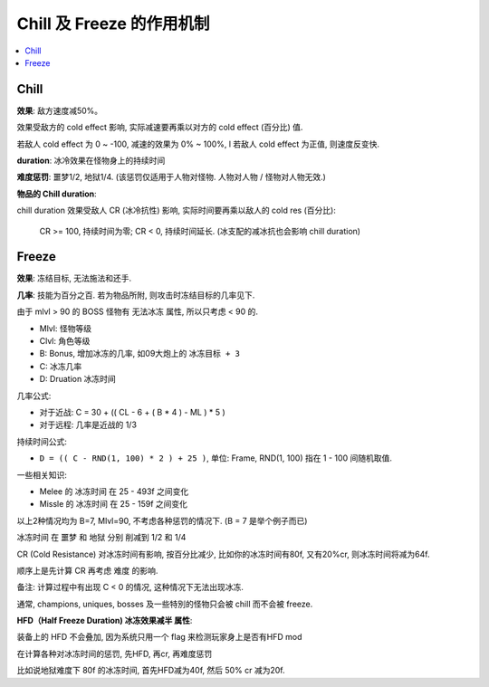 Chill 及 Freeze 的作用机制
==============================================================================

.. contents::
    :local:


Chill
------------------------------------------------------------------------------

**效果**: 敌方速度减50%。

效果受敌方的 cold effect 影响, 实际减速要再乘以对方的 cold effect (百分比) 值.

若敌人 cold effect 为 0 ~ -100, 减速的效果为 0% ~ 100%, l 若敌人 cold effect 为正值, 则速度反变快.

**duration**: 冰冷效果在怪物身上的持续时间

**难度惩罚**: 噩梦1/2, 地狱1/4. (该惩罚仅适用于人物对怪物. 人物对人物 / 怪物对人物无效.)

**物品的 Chill duration**:

chill duration 效果受敌人 CR (冰冷抗性) 影响, 实际时间要再乘以敌人的 cold res (百分比):

    CR >= 100, 持续时间为零; CR < 0, 持续时间延长. (冰支配的减冰抗也会影响 chill duration)


Freeze
------------------------------------------------------------------------------

**效果**: 冻结目标, 无法施法和还手.
　
**几率**: 技能为百分之百. 若为物品所附, 则攻击时冻结目标的几率见下.

由于 mlvl > 90 的 BOSS 怪物有 ``无法冰冻`` 属性, 所以只考虑 < 90 的.

- Mlvl: 怪物等级
- Clvl: 角色等级
- B: Bonus, 增加冰冻的几率, 如09大炮上的 ``冰冻目标 + 3``
- C: 冰冻几率
- D: Druation 冰冻时间

几率公式:

- 对于近战: C = 30 + (( CL - 6 + ( B * 4 ) - ML ) * 5 )
- 对于远程: 几率是近战的 1/3

持续时间公式:

- ``D = (( C - RND(1, 100) * 2 ) + 25 )``, 单位: Frame, RND(1, 100) 指在 1 - 100 间随机取值.

一些相关知识:

- Melee 的 冰冻时间 在 25 - 493f 之间变化
- Missle 的 冰冻时间 在 25 - 159f 之间变化

以上2种情况均为 B=7, Mlvl=90, 不考虑各种惩罚的情况下. (B = 7 是举个例子而已)

冰冻时间 在 噩梦 和 地狱 分别 削减到 1/2 和 1/4

CR (Cold Resistance) 对冰冻时间有影响, 按百分比减少, 比如你的冰冻时间有80f, 又有20%cr, 则冰冻时间将减为64f.

顺序上是先计算 CR 再考虑 难度 的影响.

备注: 计算过程中有出现 C < 0 的情况, 这种情况下无法出现冰冻.

通常, champions, uniques, bosses 及一些特別的怪物只会被 chill 而不会被 freeze.

**HFD（Half Freeze Duration) 冰冻效果减半 属性**:

装备上的 HFD 不会叠加, 因为系统只用一个 flag 来检测玩家身上是否有HFD mod

在计算各种对冰冻时间的惩罚, 先HFD, 再cr, 再难度惩罚

比如说地狱难度下 80f 的冰冻时间, 首先HFD减为40f, 然后 50% cr 减为20f.
